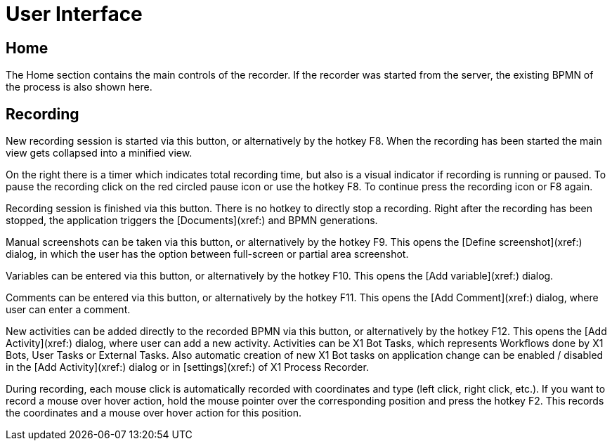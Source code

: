 = User Interface

== Home

The Home section contains the main controls of the recorder. If the recorder was started from the server, the existing BPMN of the process is also shown here.

//Feedback about the X1 Process Recorder can be sent to Servicetrace via the hyperlink in the bottom right corner “Send Feedback”.

== Recording

New recording session is started via this button, or alternatively by the hotkey F8.
When the recording has been started the main view gets collapsed into a minified view.

On the right there is a timer which indicates total recording time, but also is a visual indicator if recording is running or paused. To pause the recording click on the red circled pause icon or use the hotkey F8. To continue press the recording icon or F8 again.

Recording session is finished via this button. There is no hotkey to directly stop a recording. Right after the recording has been stopped, the application triggers the [Documents](xref:) and BPMN generations.

Manual screenshots can be taken via this button, or alternatively by the hotkey F9. This opens the [Define screenshot](xref:) dialog, in which the user has the option between full-screen or partial area screenshot.

Variables can be entered via this button, or alternatively by the hotkey F10. This opens the [Add variable](xref:) dialog.

Comments can be entered via this button, or alternatively by the hotkey F11. This opens the [Add Comment](xref:) dialog, where user can enter a comment.


New activities can be added directly to the recorded BPMN via this button, or alternatively by the hotkey F12. This opens the [Add Activity](xref:) dialog, where user can add a new activity.
Activities can be X1 Bot Tasks, which represents Workflows done by X1 Bots, User Tasks or External Tasks.
Also automatic creation of new X1 Bot tasks on application change can be enabled / disabled in the [Add Activity](xref:) dialog or in [settings](xref:) of X1 Process Recorder.

During recording, each mouse click is automatically recorded with coordinates and type (left click, right click, etc.). If you want to record a mouse over hover action, hold the mouse pointer over the corresponding position and press the hotkey F2.
This records the coordinates and a mouse over hover action for this position.
